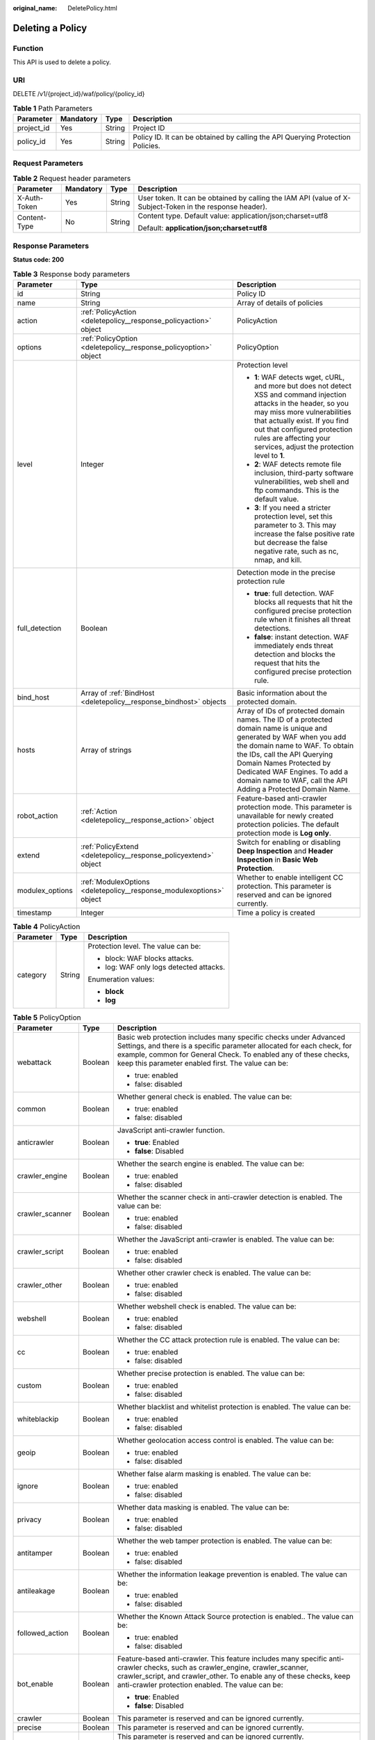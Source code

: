 :original_name: DeletePolicy.html

.. _DeletePolicy:

Deleting a Policy
=================

Function
--------

This API is used to delete a policy.

URI
---

DELETE /v1/{project_id}/waf/policy/{policy_id}

.. table:: **Table 1** Path Parameters

   +------------+-----------+--------+--------------------------------------------------------------------------------+
   | Parameter  | Mandatory | Type   | Description                                                                    |
   +============+===========+========+================================================================================+
   | project_id | Yes       | String | Project ID                                                                     |
   +------------+-----------+--------+--------------------------------------------------------------------------------+
   | policy_id  | Yes       | String | Policy ID. It can be obtained by calling the API Querying Protection Policies. |
   +------------+-----------+--------+--------------------------------------------------------------------------------+

Request Parameters
------------------

.. table:: **Table 2** Request header parameters

   +-----------------+-----------------+-----------------+----------------------------------------------------------------------------------------------------------+
   | Parameter       | Mandatory       | Type            | Description                                                                                              |
   +=================+=================+=================+==========================================================================================================+
   | X-Auth-Token    | Yes             | String          | User token. It can be obtained by calling the IAM API (value of X-Subject-Token in the response header). |
   +-----------------+-----------------+-----------------+----------------------------------------------------------------------------------------------------------+
   | Content-Type    | No              | String          | Content type. Default value: application/json;charset=utf8                                               |
   |                 |                 |                 |                                                                                                          |
   |                 |                 |                 | Default: **application/json;charset=utf8**                                                               |
   +-----------------+-----------------+-----------------+----------------------------------------------------------------------------------------------------------+

Response Parameters
-------------------

**Status code: 200**

.. table:: **Table 3** Response body parameters

   +-----------------------+----------------------------------------------------------------------+-------------------------------------------------------------------------------------------------------------------------------------------------------------------------------------------------------------------------------------------------------------------------------------------------------------------+
   | Parameter             | Type                                                                 | Description                                                                                                                                                                                                                                                                                                       |
   +=======================+======================================================================+===================================================================================================================================================================================================================================================================================================================+
   | id                    | String                                                               | Policy ID                                                                                                                                                                                                                                                                                                         |
   +-----------------------+----------------------------------------------------------------------+-------------------------------------------------------------------------------------------------------------------------------------------------------------------------------------------------------------------------------------------------------------------------------------------------------------------+
   | name                  | String                                                               | Array of details of policies                                                                                                                                                                                                                                                                                      |
   +-----------------------+----------------------------------------------------------------------+-------------------------------------------------------------------------------------------------------------------------------------------------------------------------------------------------------------------------------------------------------------------------------------------------------------------+
   | action                | :ref:`PolicyAction <deletepolicy__response_policyaction>` object     | PolicyAction                                                                                                                                                                                                                                                                                                      |
   +-----------------------+----------------------------------------------------------------------+-------------------------------------------------------------------------------------------------------------------------------------------------------------------------------------------------------------------------------------------------------------------------------------------------------------------+
   | options               | :ref:`PolicyOption <deletepolicy__response_policyoption>` object     | PolicyOption                                                                                                                                                                                                                                                                                                      |
   +-----------------------+----------------------------------------------------------------------+-------------------------------------------------------------------------------------------------------------------------------------------------------------------------------------------------------------------------------------------------------------------------------------------------------------------+
   | level                 | Integer                                                              | Protection level                                                                                                                                                                                                                                                                                                  |
   |                       |                                                                      |                                                                                                                                                                                                                                                                                                                   |
   |                       |                                                                      | -  **1**: WAF detects wget, cURL, and more but does not detect XSS and command injection attacks in the header, so you may miss more vulnerabilities that actually exist. If you find out that configured protection rules are affecting your services, adjust the protection level to **1**.                     |
   |                       |                                                                      |                                                                                                                                                                                                                                                                                                                   |
   |                       |                                                                      | -  **2**: WAF detects remote file inclusion, third-party software vulnerabilities, web shell and ftp commands. This is the default value.                                                                                                                                                                         |
   |                       |                                                                      |                                                                                                                                                                                                                                                                                                                   |
   |                       |                                                                      | -  **3**: If you need a stricter protection level, set this parameter to 3. This may increase the false positive rate but decrease the false negative rate, such as nc, nmap, and kill.                                                                                                                           |
   +-----------------------+----------------------------------------------------------------------+-------------------------------------------------------------------------------------------------------------------------------------------------------------------------------------------------------------------------------------------------------------------------------------------------------------------+
   | full_detection        | Boolean                                                              | Detection mode in the precise protection rule                                                                                                                                                                                                                                                                     |
   |                       |                                                                      |                                                                                                                                                                                                                                                                                                                   |
   |                       |                                                                      | -  **true**: full detection. WAF blocks all requests that hit the configured precise protection rule when it finishes all threat detections.                                                                                                                                                                      |
   |                       |                                                                      |                                                                                                                                                                                                                                                                                                                   |
   |                       |                                                                      | -  **false**: instant detection. WAF immediately ends threat detection and blocks the request that hits the configured precise protection rule.                                                                                                                                                                   |
   +-----------------------+----------------------------------------------------------------------+-------------------------------------------------------------------------------------------------------------------------------------------------------------------------------------------------------------------------------------------------------------------------------------------------------------------+
   | bind_host             | Array of :ref:`BindHost <deletepolicy__response_bindhost>` objects   | Basic information about the protected domain.                                                                                                                                                                                                                                                                     |
   +-----------------------+----------------------------------------------------------------------+-------------------------------------------------------------------------------------------------------------------------------------------------------------------------------------------------------------------------------------------------------------------------------------------------------------------+
   | hosts                 | Array of strings                                                     | Array of IDs of protected domain names. The ID of a protected domain name is unique and generated by WAF when you add the domain name to WAF. To obtain the IDs, call the API Querying Domain Names Protected by Dedicated WAF Engines. To add a domain name to WAF, call the API Adding a Protected Domain Name. |
   +-----------------------+----------------------------------------------------------------------+-------------------------------------------------------------------------------------------------------------------------------------------------------------------------------------------------------------------------------------------------------------------------------------------------------------------+
   | robot_action          | :ref:`Action <deletepolicy__response_action>` object                 | Feature-based anti-crawler protection mode. This parameter is unavailable for newly created protection policies. The default protection mode is **Log only**.                                                                                                                                                     |
   +-----------------------+----------------------------------------------------------------------+-------------------------------------------------------------------------------------------------------------------------------------------------------------------------------------------------------------------------------------------------------------------------------------------------------------------+
   | extend                | :ref:`PolicyExtend <deletepolicy__response_policyextend>` object     | Switch for enabling or disabling **Deep Inspection** and **Header Inspection** in **Basic Web Protection**.                                                                                                                                                                                                       |
   +-----------------------+----------------------------------------------------------------------+-------------------------------------------------------------------------------------------------------------------------------------------------------------------------------------------------------------------------------------------------------------------------------------------------------------------+
   | modulex_options       | :ref:`ModulexOptions <deletepolicy__response_modulexoptions>` object | Whether to enable intelligent CC protection. This parameter is reserved and can be ignored currently.                                                                                                                                                                                                             |
   +-----------------------+----------------------------------------------------------------------+-------------------------------------------------------------------------------------------------------------------------------------------------------------------------------------------------------------------------------------------------------------------------------------------------------------------+
   | timestamp             | Integer                                                              | Time a policy is created                                                                                                                                                                                                                                                                                          |
   +-----------------------+----------------------------------------------------------------------+-------------------------------------------------------------------------------------------------------------------------------------------------------------------------------------------------------------------------------------------------------------------------------------------------------------------+

.. _deletepolicy__response_policyaction:

.. table:: **Table 4** PolicyAction

   +-----------------------+-----------------------+-----------------------------------------+
   | Parameter             | Type                  | Description                             |
   +=======================+=======================+=========================================+
   | category              | String                | Protection level. The value can be:     |
   |                       |                       |                                         |
   |                       |                       | -  block: WAF blocks attacks.           |
   |                       |                       |                                         |
   |                       |                       | -  log: WAF only logs detected attacks. |
   |                       |                       |                                         |
   |                       |                       | Enumeration values:                     |
   |                       |                       |                                         |
   |                       |                       | -  **block**                            |
   |                       |                       |                                         |
   |                       |                       | -  **log**                              |
   +-----------------------+-----------------------+-----------------------------------------+

.. _deletepolicy__response_policyoption:

.. table:: **Table 5** PolicyOption

   +-----------------------+-----------------------+---------------------------------------------------------------------------------------------------------------------------------------------------------------------------------------------------------------------------------------------------------------------+
   | Parameter             | Type                  | Description                                                                                                                                                                                                                                                         |
   +=======================+=======================+=====================================================================================================================================================================================================================================================================+
   | webattack             | Boolean               | Basic web protection includes many specific checks under Advanced Settings, and there is a specific parameter allocated for each check, for example, common for General Check. To enabled any of these checks, keep this parameter enabled first. The value can be: |
   |                       |                       |                                                                                                                                                                                                                                                                     |
   |                       |                       | -  true: enabled                                                                                                                                                                                                                                                    |
   |                       |                       |                                                                                                                                                                                                                                                                     |
   |                       |                       | -  false: disabled                                                                                                                                                                                                                                                  |
   +-----------------------+-----------------------+---------------------------------------------------------------------------------------------------------------------------------------------------------------------------------------------------------------------------------------------------------------------+
   | common                | Boolean               | Whether general check is enabled. The value can be:                                                                                                                                                                                                                 |
   |                       |                       |                                                                                                                                                                                                                                                                     |
   |                       |                       | -  true: enabled                                                                                                                                                                                                                                                    |
   |                       |                       |                                                                                                                                                                                                                                                                     |
   |                       |                       | -  false: disabled                                                                                                                                                                                                                                                  |
   +-----------------------+-----------------------+---------------------------------------------------------------------------------------------------------------------------------------------------------------------------------------------------------------------------------------------------------------------+
   | anticrawler           | Boolean               | JavaScript anti-crawler function.                                                                                                                                                                                                                                   |
   |                       |                       |                                                                                                                                                                                                                                                                     |
   |                       |                       | -  **true**: Enabled                                                                                                                                                                                                                                                |
   |                       |                       |                                                                                                                                                                                                                                                                     |
   |                       |                       | -  **false**: Disabled                                                                                                                                                                                                                                              |
   +-----------------------+-----------------------+---------------------------------------------------------------------------------------------------------------------------------------------------------------------------------------------------------------------------------------------------------------------+
   | crawler_engine        | Boolean               | Whether the search engine is enabled. The value can be:                                                                                                                                                                                                             |
   |                       |                       |                                                                                                                                                                                                                                                                     |
   |                       |                       | -  true: enabled                                                                                                                                                                                                                                                    |
   |                       |                       |                                                                                                                                                                                                                                                                     |
   |                       |                       | -  false: disabled                                                                                                                                                                                                                                                  |
   +-----------------------+-----------------------+---------------------------------------------------------------------------------------------------------------------------------------------------------------------------------------------------------------------------------------------------------------------+
   | crawler_scanner       | Boolean               | Whether the scanner check in anti-crawler detection is enabled. The value can be:                                                                                                                                                                                   |
   |                       |                       |                                                                                                                                                                                                                                                                     |
   |                       |                       | -  true: enabled                                                                                                                                                                                                                                                    |
   |                       |                       |                                                                                                                                                                                                                                                                     |
   |                       |                       | -  false: disabled                                                                                                                                                                                                                                                  |
   +-----------------------+-----------------------+---------------------------------------------------------------------------------------------------------------------------------------------------------------------------------------------------------------------------------------------------------------------+
   | crawler_script        | Boolean               | Whether the JavaScript anti-crawler is enabled. The value can be:                                                                                                                                                                                                   |
   |                       |                       |                                                                                                                                                                                                                                                                     |
   |                       |                       | -  true: enabled                                                                                                                                                                                                                                                    |
   |                       |                       |                                                                                                                                                                                                                                                                     |
   |                       |                       | -  false: disabled                                                                                                                                                                                                                                                  |
   +-----------------------+-----------------------+---------------------------------------------------------------------------------------------------------------------------------------------------------------------------------------------------------------------------------------------------------------------+
   | crawler_other         | Boolean               | Whether other crawler check is enabled. The value can be:                                                                                                                                                                                                           |
   |                       |                       |                                                                                                                                                                                                                                                                     |
   |                       |                       | -  true: enabled                                                                                                                                                                                                                                                    |
   |                       |                       |                                                                                                                                                                                                                                                                     |
   |                       |                       | -  false: disabled                                                                                                                                                                                                                                                  |
   +-----------------------+-----------------------+---------------------------------------------------------------------------------------------------------------------------------------------------------------------------------------------------------------------------------------------------------------------+
   | webshell              | Boolean               | Whether webshell check is enabled. The value can be:                                                                                                                                                                                                                |
   |                       |                       |                                                                                                                                                                                                                                                                     |
   |                       |                       | -  true: enabled                                                                                                                                                                                                                                                    |
   |                       |                       |                                                                                                                                                                                                                                                                     |
   |                       |                       | -  false: disabled                                                                                                                                                                                                                                                  |
   +-----------------------+-----------------------+---------------------------------------------------------------------------------------------------------------------------------------------------------------------------------------------------------------------------------------------------------------------+
   | cc                    | Boolean               | Whether the CC attack protection rule is enabled. The value can be:                                                                                                                                                                                                 |
   |                       |                       |                                                                                                                                                                                                                                                                     |
   |                       |                       | -  true: enabled                                                                                                                                                                                                                                                    |
   |                       |                       |                                                                                                                                                                                                                                                                     |
   |                       |                       | -  false: disabled                                                                                                                                                                                                                                                  |
   +-----------------------+-----------------------+---------------------------------------------------------------------------------------------------------------------------------------------------------------------------------------------------------------------------------------------------------------------+
   | custom                | Boolean               | Whether precise protection is enabled. The value can be:                                                                                                                                                                                                            |
   |                       |                       |                                                                                                                                                                                                                                                                     |
   |                       |                       | -  true: enabled                                                                                                                                                                                                                                                    |
   |                       |                       |                                                                                                                                                                                                                                                                     |
   |                       |                       | -  false: disabled                                                                                                                                                                                                                                                  |
   +-----------------------+-----------------------+---------------------------------------------------------------------------------------------------------------------------------------------------------------------------------------------------------------------------------------------------------------------+
   | whiteblackip          | Boolean               | Whether blacklist and whitelist protection is enabled. The value can be:                                                                                                                                                                                            |
   |                       |                       |                                                                                                                                                                                                                                                                     |
   |                       |                       | -  true: enabled                                                                                                                                                                                                                                                    |
   |                       |                       |                                                                                                                                                                                                                                                                     |
   |                       |                       | -  false: disabled                                                                                                                                                                                                                                                  |
   +-----------------------+-----------------------+---------------------------------------------------------------------------------------------------------------------------------------------------------------------------------------------------------------------------------------------------------------------+
   | geoip                 | Boolean               | Whether geolocation access control is enabled. The value can be:                                                                                                                                                                                                    |
   |                       |                       |                                                                                                                                                                                                                                                                     |
   |                       |                       | -  true: enabled                                                                                                                                                                                                                                                    |
   |                       |                       |                                                                                                                                                                                                                                                                     |
   |                       |                       | -  false: disabled                                                                                                                                                                                                                                                  |
   +-----------------------+-----------------------+---------------------------------------------------------------------------------------------------------------------------------------------------------------------------------------------------------------------------------------------------------------------+
   | ignore                | Boolean               | Whether false alarm masking is enabled. The value can be:                                                                                                                                                                                                           |
   |                       |                       |                                                                                                                                                                                                                                                                     |
   |                       |                       | -  true: enabled                                                                                                                                                                                                                                                    |
   |                       |                       |                                                                                                                                                                                                                                                                     |
   |                       |                       | -  false: disabled                                                                                                                                                                                                                                                  |
   +-----------------------+-----------------------+---------------------------------------------------------------------------------------------------------------------------------------------------------------------------------------------------------------------------------------------------------------------+
   | privacy               | Boolean               | Whether data masking is enabled. The value can be:                                                                                                                                                                                                                  |
   |                       |                       |                                                                                                                                                                                                                                                                     |
   |                       |                       | -  true: enabled                                                                                                                                                                                                                                                    |
   |                       |                       |                                                                                                                                                                                                                                                                     |
   |                       |                       | -  false: disabled                                                                                                                                                                                                                                                  |
   +-----------------------+-----------------------+---------------------------------------------------------------------------------------------------------------------------------------------------------------------------------------------------------------------------------------------------------------------+
   | antitamper            | Boolean               | Whether the web tamper protection is enabled. The value can be:                                                                                                                                                                                                     |
   |                       |                       |                                                                                                                                                                                                                                                                     |
   |                       |                       | -  true: enabled                                                                                                                                                                                                                                                    |
   |                       |                       |                                                                                                                                                                                                                                                                     |
   |                       |                       | -  false: disabled                                                                                                                                                                                                                                                  |
   +-----------------------+-----------------------+---------------------------------------------------------------------------------------------------------------------------------------------------------------------------------------------------------------------------------------------------------------------+
   | antileakage           | Boolean               | Whether the information leakage prevention is enabled. The value can be:                                                                                                                                                                                            |
   |                       |                       |                                                                                                                                                                                                                                                                     |
   |                       |                       | -  true: enabled                                                                                                                                                                                                                                                    |
   |                       |                       |                                                                                                                                                                                                                                                                     |
   |                       |                       | -  false: disabled                                                                                                                                                                                                                                                  |
   +-----------------------+-----------------------+---------------------------------------------------------------------------------------------------------------------------------------------------------------------------------------------------------------------------------------------------------------------+
   | followed_action       | Boolean               | Whether the Known Attack Source protection is enabled.. The value can be:                                                                                                                                                                                           |
   |                       |                       |                                                                                                                                                                                                                                                                     |
   |                       |                       | -  true: enabled                                                                                                                                                                                                                                                    |
   |                       |                       |                                                                                                                                                                                                                                                                     |
   |                       |                       | -  false: disabled                                                                                                                                                                                                                                                  |
   +-----------------------+-----------------------+---------------------------------------------------------------------------------------------------------------------------------------------------------------------------------------------------------------------------------------------------------------------+
   | bot_enable            | Boolean               | Feature-based anti-crawler. This feature includes many specific anti-crawler checks, such as crawler_engine, crawler_scanner, crawler_script, and crawler_other. To enable any of these checks, keep anti-crawler protection enabled. The value can be:             |
   |                       |                       |                                                                                                                                                                                                                                                                     |
   |                       |                       | -  **true**: Enabled                                                                                                                                                                                                                                                |
   |                       |                       |                                                                                                                                                                                                                                                                     |
   |                       |                       | -  **false**: Disabled                                                                                                                                                                                                                                              |
   +-----------------------+-----------------------+---------------------------------------------------------------------------------------------------------------------------------------------------------------------------------------------------------------------------------------------------------------------+
   | crawler               | Boolean               | This parameter is reserved and can be ignored currently.                                                                                                                                                                                                            |
   +-----------------------+-----------------------+---------------------------------------------------------------------------------------------------------------------------------------------------------------------------------------------------------------------------------------------------------------------+
   | precise               | Boolean               | This parameter is reserved and can be ignored currently.                                                                                                                                                                                                            |
   +-----------------------+-----------------------+---------------------------------------------------------------------------------------------------------------------------------------------------------------------------------------------------------------------------------------------------------------------+
   | modulex_enabled       | Boolean               | This parameter is reserved and can be ignored currently.                                                                                                                                                                                                            |
   |                       |                       |                                                                                                                                                                                                                                                                     |
   |                       |                       | Enumeration values:                                                                                                                                                                                                                                                 |
   |                       |                       |                                                                                                                                                                                                                                                                     |
   |                       |                       | -  **true**                                                                                                                                                                                                                                                         |
   |                       |                       |                                                                                                                                                                                                                                                                     |
   |                       |                       | -  **false**                                                                                                                                                                                                                                                        |
   +-----------------------+-----------------------+---------------------------------------------------------------------------------------------------------------------------------------------------------------------------------------------------------------------------------------------------------------------+

.. _deletepolicy__response_bindhost:

.. table:: **Table 6** BindHost

   +-----------+--------+--------------------------------------------------------------------------------------------------------------------+
   | Parameter | Type   | Description                                                                                                        |
   +===========+========+====================================================================================================================+
   | id        | String | Domain name ID. It is the unique identifier generated by WAF for a domain name when you add the domain name to WAF |
   +-----------+--------+--------------------------------------------------------------------------------------------------------------------+
   | hostname  | String | Domain name                                                                                                        |
   +-----------+--------+--------------------------------------------------------------------------------------------------------------------+
   | waf_type  | String | WAF mode of the domain name. The value is premium.                                                                 |
   +-----------+--------+--------------------------------------------------------------------------------------------------------------------+

.. _deletepolicy__response_action:

.. table:: **Table 7** Action

   +-----------------------+-----------------------+---------------------------------------------------------+
   | Parameter             | Type                  | Description                                             |
   +=======================+=======================+=========================================================+
   | category              | String                | Protective action for feature-based anti-crawler rules: |
   |                       |                       |                                                         |
   |                       |                       | -  **log**: WAF only logs discovered attacks.           |
   |                       |                       |                                                         |
   |                       |                       | -  **block**: WAF blocks discovered attacks.            |
   |                       |                       |                                                         |
   |                       |                       | Enumeration values:                                     |
   |                       |                       |                                                         |
   |                       |                       | -  **log**                                              |
   |                       |                       |                                                         |
   |                       |                       | -  **block**                                            |
   +-----------------------+-----------------------+---------------------------------------------------------+

.. _deletepolicy__response_policyextend:

.. table:: **Table 8** PolicyExtend

   +-----------------------+-----------------------+--------------------------------------------------------------------------------------------------------------------------------------------------------------------------+
   | Parameter             | Type                  | Description                                                                                                                                                              |
   +=======================+=======================+==========================================================================================================================================================================+
   | extend                | String                | Protection statuses for advanced settings in basic web protection. By default, this parameter is left blank, and the Deep Inspection and Header Inspection are disabled. |
   |                       |                       |                                                                                                                                                                          |
   |                       |                       | -  If **deep_decode** is set to **true**, the Deep Inspection is enabled.                                                                                                |
   |                       |                       |                                                                                                                                                                          |
   |                       |                       | -  If **check_all_headers** is set to **true**, the Header Inspection is enabled.                                                                                        |
   |                       |                       |                                                                                                                                                                          |
   |                       |                       | -  If **deep_decode** and **check_all_headers** are set to **false**, the Deep Inspection and Header Inspection are disabled.                                            |
   +-----------------------+-----------------------+--------------------------------------------------------------------------------------------------------------------------------------------------------------------------+

.. _deletepolicy__response_modulexoptions:

.. table:: **Table 9** ModulexOptions

   +----------------------------+-----------------------+-------------------------------------------------------------------------------------------------------------+
   | Parameter                  | Type                  | Description                                                                                                 |
   +============================+=======================+=============================================================================================================+
   | global_rate_enabled        | Boolean               | Status of the global rate limiting function (counting requests to all WAF instances when limiting traffic). |
   |                            |                       |                                                                                                             |
   |                            |                       | -  **false**: Disabled.                                                                                     |
   |                            |                       |                                                                                                             |
   |                            |                       | -  **true**: Enabled.                                                                                       |
   +----------------------------+-----------------------+-------------------------------------------------------------------------------------------------------------+
   | global_rate_mode           | String                | Protection mode of the global rate limiting function.                                                       |
   |                            |                       |                                                                                                             |
   |                            |                       | -  **log**: WAF logs the event only.                                                                        |
   |                            |                       |                                                                                                             |
   |                            |                       | -  **block**: WAF blocks requests.                                                                          |
   |                            |                       |                                                                                                             |
   |                            |                       | Enumeration values:                                                                                         |
   |                            |                       |                                                                                                             |
   |                            |                       | -  **log**                                                                                                  |
   |                            |                       |                                                                                                             |
   |                            |                       | -  **block**                                                                                                |
   +----------------------------+-----------------------+-------------------------------------------------------------------------------------------------------------+
   | precise_rules_enabled      | Boolean               | Status of the intelligent precise protection.                                                               |
   |                            |                       |                                                                                                             |
   |                            |                       | -  **false**: Disabled.                                                                                     |
   |                            |                       |                                                                                                             |
   |                            |                       | -  **true**: Enabled.                                                                                       |
   +----------------------------+-----------------------+-------------------------------------------------------------------------------------------------------------+
   | precise_rules_mode         | String                | Protection mode of the intelligent precise protection.                                                      |
   |                            |                       |                                                                                                             |
   |                            |                       | -  **log**: WAF logs the event only.                                                                        |
   |                            |                       |                                                                                                             |
   |                            |                       | -  **block**: WAF blocks requests.                                                                          |
   |                            |                       |                                                                                                             |
   |                            |                       | Enumeration values:                                                                                         |
   |                            |                       |                                                                                                             |
   |                            |                       | -  **log**                                                                                                  |
   |                            |                       |                                                                                                             |
   |                            |                       | -  **block**                                                                                                |
   +----------------------------+-----------------------+-------------------------------------------------------------------------------------------------------------+
   | precise_rules_managed_mode | String                | Management mode of the intelligent precise protection.                                                      |
   |                            |                       |                                                                                                             |
   |                            |                       | -  **auto**: WAF manages automatically generated rules.                                                     |
   |                            |                       |                                                                                                             |
   |                            |                       | -  **manual**: You can manage rules that are automatically generated by WAF.                                |
   |                            |                       |                                                                                                             |
   |                            |                       | Enumeration values:                                                                                         |
   |                            |                       |                                                                                                             |
   |                            |                       | -  **auto**                                                                                                 |
   +----------------------------+-----------------------+-------------------------------------------------------------------------------------------------------------+
   | precise_rules_aging_mode   | String                | Aging mode of the intelligent precise protection.                                                           |
   |                            |                       |                                                                                                             |
   |                            |                       | -  **manual**: You can customize the maximum age of the rule.                                               |
   |                            |                       |                                                                                                             |
   |                            |                       | -  **auto**: Automatic                                                                                      |
   |                            |                       |                                                                                                             |
   |                            |                       | Enumeration values:                                                                                         |
   |                            |                       |                                                                                                             |
   |                            |                       | -  **auto**                                                                                                 |
   +----------------------------+-----------------------+-------------------------------------------------------------------------------------------------------------+
   | precise_rules_retention    | Integer               | Maximum age of the intelligent precise protection.                                                          |
   +----------------------------+-----------------------+-------------------------------------------------------------------------------------------------------------+
   | cc_rules_enabled           | Boolean               | Status of the intelligent CC attack protection.                                                             |
   |                            |                       |                                                                                                             |
   |                            |                       | -  **false**: Disabled.                                                                                     |
   |                            |                       |                                                                                                             |
   |                            |                       | -  **true**: Enabled.                                                                                       |
   +----------------------------+-----------------------+-------------------------------------------------------------------------------------------------------------+
   | cc_rules_mode              | String                | Protection mode of the intelligent CC attack protection rule.                                               |
   |                            |                       |                                                                                                             |
   |                            |                       | -  **log**: WAF logs the event only.                                                                        |
   |                            |                       |                                                                                                             |
   |                            |                       | -  **block**: WAF blocks requests.                                                                          |
   |                            |                       |                                                                                                             |
   |                            |                       | Enumeration values:                                                                                         |
   |                            |                       |                                                                                                             |
   |                            |                       | -  **log**                                                                                                  |
   |                            |                       |                                                                                                             |
   |                            |                       | -  **block**                                                                                                |
   +----------------------------+-----------------------+-------------------------------------------------------------------------------------------------------------+
   | cc_rules_managed_mode      | String                | Management mode of the intelligent CC attack protection.                                                    |
   |                            |                       |                                                                                                             |
   |                            |                       | -  **auto**: WAF manages automatically generated rules.                                                     |
   |                            |                       |                                                                                                             |
   |                            |                       | -  **manual**: You can manage rules that are automatically generated by WAF.                                |
   |                            |                       |                                                                                                             |
   |                            |                       | Enumeration values:                                                                                         |
   |                            |                       |                                                                                                             |
   |                            |                       | -  **auto**                                                                                                 |
   +----------------------------+-----------------------+-------------------------------------------------------------------------------------------------------------+
   | cc_rules_aging_mode        | String                | Aging mode of the intelligent CC attack protection..                                                        |
   |                            |                       |                                                                                                             |
   |                            |                       | -  **manual**: You can customize the maximum age of the rule.                                               |
   |                            |                       |                                                                                                             |
   |                            |                       | -  **auto**: Automatic                                                                                      |
   |                            |                       |                                                                                                             |
   |                            |                       | Enumeration values:                                                                                         |
   |                            |                       |                                                                                                             |
   |                            |                       | -  **auto**                                                                                                 |
   +----------------------------+-----------------------+-------------------------------------------------------------------------------------------------------------+
   | cc_rules_retention         | Integer               | Maximum age of the intelligent CC attack protection.                                                        |
   +----------------------------+-----------------------+-------------------------------------------------------------------------------------------------------------+

**Status code: 400**

.. table:: **Table 10** Response body parameters

   ========== ====== =============
   Parameter  Type   Description
   ========== ====== =============
   error_code String Error code
   error_msg  String Error message
   ========== ====== =============

**Status code: 401**

.. table:: **Table 11** Response body parameters

   ========== ====== =============
   Parameter  Type   Description
   ========== ====== =============
   error_code String Error code
   error_msg  String Error message
   ========== ====== =============

**Status code: 500**

.. table:: **Table 12** Response body parameters

   ========== ====== =============
   Parameter  Type   Description
   ========== ====== =============
   error_code String Error code
   error_msg  String Error message
   ========== ====== =============

Example Requests
----------------

.. code-block:: text

   DELETE https://{Endpoint}/v1/{project_id}/waf/policy/{policy_id}?

Example Responses
-----------------

**Status code: 200**

Request succeeded.

.. code-block::

   {
     "id" : "62169e2fc4e64148b775ec01b24a1947",
     "name" : "demo",
     "level" : 2,
     "action" : {
       "category" : "log",
       "modulex_category" : "log"
     },
     "options" : {
       "webattack" : true,
       "common" : true,
       "crawler" : true,
       "crawler_engine" : false,
       "crawler_scanner" : true,
       "crawler_script" : false,
       "crawler_other" : false,
       "webshell" : false,
       "cc" : true,
       "custom" : true,
       "precise" : false,
       "whiteblackip" : true,
       "geoip" : true,
       "ignore" : true,
       "privacy" : true,
       "antitamper" : true,
       "anticrawler" : false,
       "antileakage" : false,
       "followed_action" : false,
       "bot_enable" : true
     },
     "hosts" : [ ],
     "extend" : { },
     "timestamp" : 1649316510603,
     "full_detection" : false,
     "bind_host" : [ ]
   }

Status Codes
------------

=========== =============================================
Status Code Description
=========== =============================================
200         Request succeeded.
400         Request failed.
401         The token does not have required permissions.
500         Internal server error.
=========== =============================================

Error Codes
-----------

See :ref:`Error Codes <errorcode>`.
